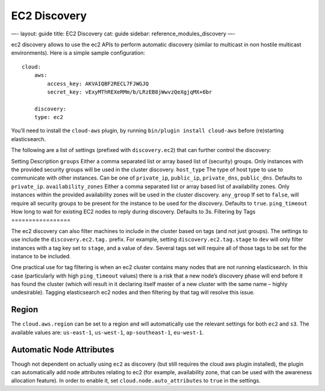
===============
 EC2 Discovery 
===============




—-
layout: guide
title: EC2 Discovery
cat: guide
sidebar: reference\_modules\_discovery
—-

ec2 discovery allows to use the ec2 APIs to perform automatic discovery
(similar to multicast in non hostile multicast environments). Here is a
simple sample configuration:

::

    cloud:
        aws:
            access_key: AKVAIQBF2RECL7FJWGJQ
            secret_key: vExyMThREXeRMm/b/LRzEB8jWwvzQeXgjqMX+6br

        discovery:
        type: ec2

You’ll need to install the ``cloud-aws`` plugin, by running
``bin/plugin install cloud-aws`` before (re)starting elasticsearch.

The following are a list of settings (prefixed with ``discovery.ec2``)
that can further control the discovery:

Setting
Description
``groups``
Either a comma separated list or array based list of (security) groups.
Only instances with the provided security groups will be used in the
cluster discovery.
``host_type``
The type of host type to use to communicate with other instances. Can be
one of ``private_ip``, ``public_ip``, ``private_dns``, ``public_dns``.
Defaults to ``private_ip``.
``availability_zones``
Either a comma separated list or array based list of availability zones.
Only instances within the provided availability zones will be used in
the cluster discovery.
``any_group``
If set to ``false``, will require all security groups to be present for
the instance to be used for the discovery. Defaults to ``true``.
``ping_timeout``
How long to wait for existing EC2 nodes to reply during discovery.
Defaults to 3s.
Filtering by Tags
=================

The ec2 discovery can also filter machines to include in the cluster
based on tags (and not just groups). The settings to use include the
``discovery.ec2.tag.`` prefix. For example, setting
``discovery.ec2.tag.stage`` to ``dev`` will only filter instances with a
tag key set to ``stage``, and a value of ``dev``. Several tags set will
require all of those tags to be set for the instance to be included.

One practical use for tag filtering is when an ec2 cluster contains many
nodes that are not running elasticsearch. In this case (particularly
with high ``ping_timeout`` values) there is a risk that a new node’s
discovery phase will end before it has found the cluster (which will
result in it declaring itself master of a new cluster with the same name
– highly undesirable). Tagging elasticsearch ec2 nodes and then
filtering by that tag will resolve this issue.

Region
======

The ``cloud.aws.region`` can be set to a region and will automatically
use the relevant settings for both ``ec2`` and ``s3``. The available
values are: ``us-east-1``, ``us-west-1``, ``ap-southeast-1``,
``eu-west-1``.

Automatic Node Attributes
=========================

Though not dependent on actually using ``ec2`` as discovery (but still
requires the cloud aws plugin installed), the plugin can automatically
add node attributes relating to ec2 (for example, availability zone,
that can be used with the awareness allocation feature). In order to
enable it, set ``cloud.node.auto_attributes`` to ``true`` in the
settings.



